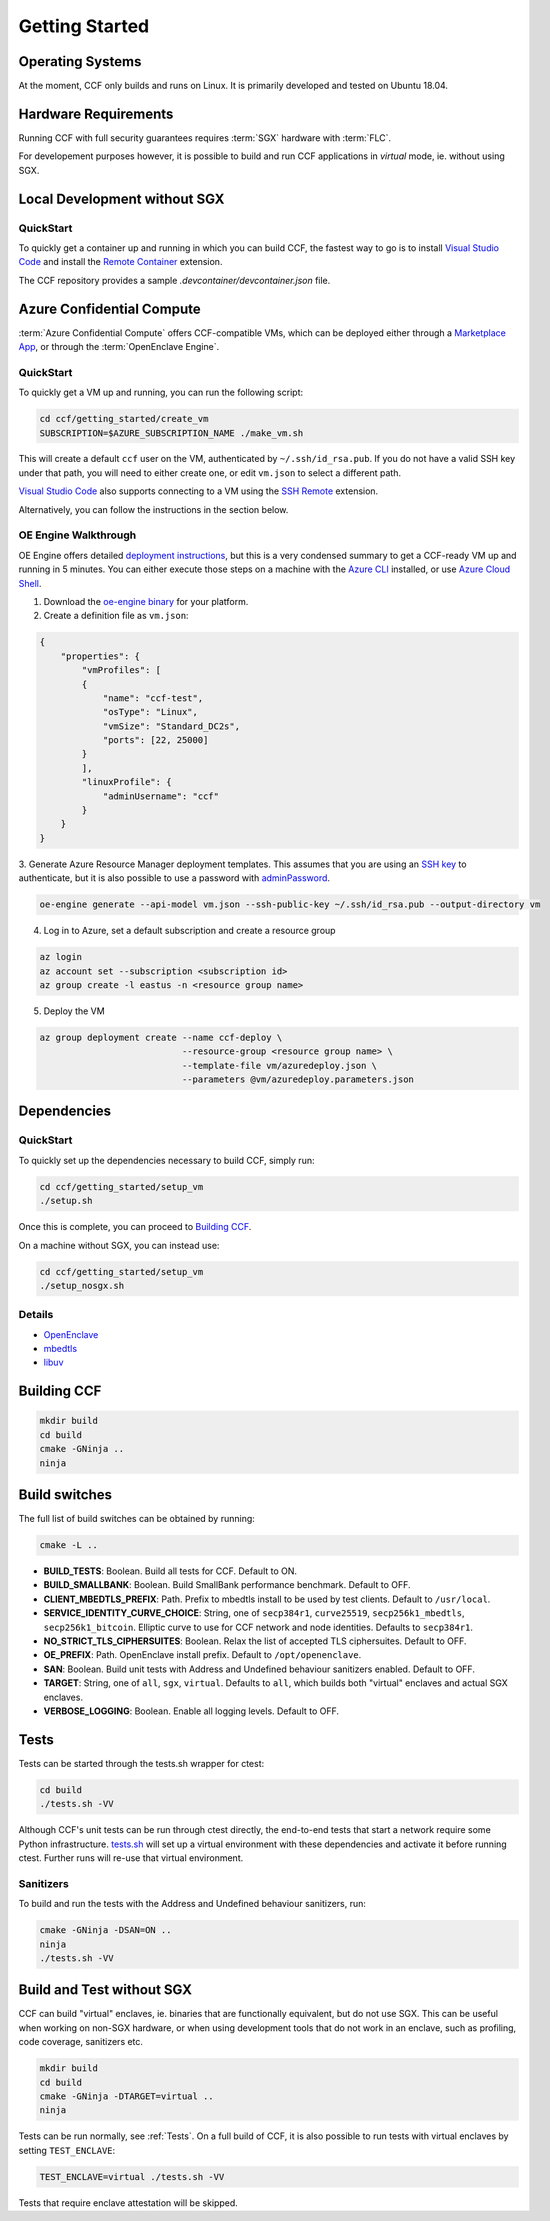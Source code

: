 .. _getting_started:

Getting Started
===============

Operating Systems
-----------------

At the moment, CCF only builds and runs on Linux. It is primarily developed and
tested on Ubuntu 18.04.

Hardware Requirements
---------------------

Running CCF with full security guarantees requires :term:`SGX` hardware with :term:`FLC`.

For developement purposes however, it is possible to build and run CCF applications in `virtual`
mode, ie. without using SGX.

Local Development without SGX
-----------------------------

QuickStart
``````````

To quickly get a container up and running in which you can build CCF, the fastest way to go is
to install `Visual Studio Code`_ and install the `Remote Container`_ extension.

The CCF repository provides a sample `.devcontainer/devcontainer.json` file.

.. _`Visual Studio Code`: https://code.visualstudio.com/
.. _`Remote Container`: https://code.visualstudio.com/docs/remote/containers

Azure Confidential Compute
--------------------------

:term:`Azure Confidential Compute` offers CCF-compatible VMs, which can be deployed either through
a `Marketplace App`_, or through the :term:`OpenEnclave Engine`.

.. _`Marketplace App`: https://aka.ms/ccvm

QuickStart
``````````

To quickly get a VM up and running, you can run the following script:

.. code-block:: bash

    cd ccf/getting_started/create_vm
    SUBSCRIPTION=$AZURE_SUBSCRIPTION_NAME ./make_vm.sh

This will create a default ``ccf`` user on the VM, authenticated by ``~/.ssh/id_rsa.pub``. If you do
not have a valid SSH key under that path, you will need to either create one, or edit
``vm.json`` to select a different path.

`Visual Studio Code`_ also supports connecting to a VM using the `SSH Remote`_ extension.

Alternatively, you can follow the instructions in the section below.

OE Engine Walkthrough
`````````````````````

OE Engine offers detailed `deployment instructions`_, but this is a very condensed summary
to get a CCF-ready VM up and running in 5 minutes. You can either execute those steps on a
machine with the `Azure CLI`_ installed, or use `Azure Cloud Shell`_.

1. Download the `oe-engine binary`_ for your platform.
2. Create a definition file as ``vm.json``:

.. code-block:: json

    {
        "properties": {
            "vmProfiles": [
            {
                "name": "ccf-test",
                "osType": "Linux",
                "vmSize": "Standard_DC2s",
                "ports": [22, 25000]
            }
            ],
            "linuxProfile": {
                "adminUsername": "ccf"
            }
        }
    }

3. Generate Azure Resource Manager deployment templates. This assumes that you are using an `SSH key`_ to
authenticate, but it is also possible to use a password with adminPassword_.

.. code-block:: bash

    oe-engine generate --api-model vm.json --ssh-public-key ~/.ssh/id_rsa.pub --output-directory vm

4. Log in to Azure, set a default subscription and create a resource group

.. code-block:: bash

    az login
    az account set --subscription <subscription id>
    az group create -l eastus -n <resource group name>

5. Deploy the VM

.. code-block:: bash

    az group deployment create --name ccf-deploy \
                               --resource-group <resource group name> \
                               --template-file vm/azuredeploy.json \
                               --parameters @vm/azuredeploy.parameters.json

.. _`oe-engine binary`: https://github.com/Microsoft/oe-engine/releases
.. _`deployment instructions`: https://github.com/Microsoft/oe-engine/blob/master/docs/deployment.md
.. _`adminPassword`: https://github.com/Microsoft/oe-engine/blob/master/docs/examples/oe-lnx-passwd.json
.. _`Azure CLI`: https://docs.microsoft.com/en-us/cli/azure/install-azure-cli?view=azure-cli-latest
.. _`Azure Cloud Shell`: https://docs.microsoft.com/en-us/azure/cloud-shell/overview
.. _`SSH key`: https://docs.microsoft.com/en-us/azure/virtual-machines/linux/mac-create-ssh-keys
.. _`SSH Remote`: https://code.visualstudio.com/docs/remote/ssh

Dependencies
------------

QuickStart
``````````

To quickly set up the dependencies necessary to build CCF, simply run:

.. code-block:: bash

    cd ccf/getting_started/setup_vm
    ./setup.sh

Once this is complete, you can proceed to `Building CCF`_.

On a machine without SGX, you can instead use:

.. code-block:: bash

    cd ccf/getting_started/setup_vm
    ./setup_nosgx.sh

Details
```````

- OpenEnclave_
- mbedtls_
- libuv_

.. _OpenEnclave: https://github.com/openenclave/openenclave
.. _mbedtls: https://tls.mbed.org/
.. _libuv: https://github.com/libuv/libuv
.. _eEvm: https://github.com/Microsoft/eEVM

Building CCF
-------------

.. code-block:: bash

    mkdir build
    cd build
    cmake -GNinja ..
    ninja

.. note:::

    CCF defaults to building RelWithDebInfo_.

.. _RelWithDebInfo: https://cmake.org/cmake/help/latest/variable/CMAKE_BUILD_TYPE.html

Build switches
--------------

The full list of build switches can be obtained by running:

.. code-block:: bash

    cmake -L ..

* **BUILD_TESTS**: Boolean. Build all tests for CCF. Default to ON.
* **BUILD_SMALLBANK**: Boolean. Build SmallBank performance benchmark. Default to OFF.
* **CLIENT_MBEDTLS_PREFIX**: Path. Prefix to mbedtls install to be used by test clients. Default to ``/usr/local``.
* **SERVICE_IDENTITY_CURVE_CHOICE**: String, one of ``secp384r1``, ``curve25519``, ``secp256k1_mbedtls``, ``secp256k1_bitcoin``. Elliptic curve to use for CCF network and node identities. Defaults to ``secp384r1``.
* **NO_STRICT_TLS_CIPHERSUITES**: Boolean. Relax the list of accepted TLS ciphersuites. Default to OFF.
* **OE_PREFIX**: Path. OpenEnclave install prefix. Default to ``/opt/openenclave``.
* **SAN**: Boolean. Build unit tests with Address and Undefined behaviour sanitizers enabled. Default to OFF.
* **TARGET**: String, one of ``all``, ``sgx``, ``virtual``. Defaults to ``all``, which builds both "virtual" enclaves and actual SGX enclaves.
* **VERBOSE_LOGGING**: Boolean. Enable all logging levels. Default to OFF.



Tests
-----

Tests can be started through the tests.sh wrapper for ctest:

.. code-block:: bash

    cd build
    ./tests.sh -VV


Although CCF's unit tests can be run through ctest directly, the end-to-end tests that
start a network require some Python infrastructure.
`tests.sh <https://github.com/microsoft/CCF/blob/master/tests/tests.sh>`_ will set up a virtual
environment with these dependencies and activate it before running ctest. Further runs
will re-use that virtual environment.

Sanitizers
``````````

To build and run the tests with the Address and Undefined behaviour sanitizers, run:

.. code-block:: bash

    cmake -GNinja -DSAN=ON ..
    ninja
    ./tests.sh -VV

Build and Test without SGX
--------------------------

CCF can build "virtual" enclaves, ie. binaries that are functionally equivalent,
but do not use SGX. This can be useful when working on non-SGX hardware,
or when using development tools that do not work in an enclave, such as
profiling, code coverage, sanitizers etc.

.. code-block:: bash

    mkdir build
    cd build
    cmake -GNinja -DTARGET=virtual ..
    ninja

Tests can be run normally, see :ref:`Tests`. On a full build of CCF, it is also possible to
run tests with virtual enclaves by setting ``TEST_ENCLAVE``:

.. code-block:: bash

    TEST_ENCLAVE=virtual ./tests.sh -VV

Tests that require enclave attestation will be skipped.
